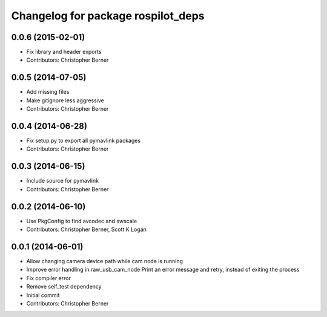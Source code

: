 ^^^^^^^^^^^^^^^^^^^^^^^^^^^^^^^^^^^
Changelog for package rospilot_deps
^^^^^^^^^^^^^^^^^^^^^^^^^^^^^^^^^^^

0.0.6 (2015-02-01)
------------------
* Fix library and header exports
* Contributors: Christopher Berner

0.0.5 (2014-07-05)
------------------
* Add missing files
* Make gitignore less aggressive
* Contributors: Christopher Berner

0.0.4 (2014-06-28)
------------------
* Fix setup.py to export all pymavlink packages
* Contributors: Christopher Berner

0.0.3 (2014-06-15)
------------------
* Include source for pymavlink
* Contributors: Christopher Berner

0.0.2 (2014-06-10)
------------------
* Use PkgConfig to find avcodec and swscale
* Contributors: Christopher Berner, Scott K Logan

0.0.1 (2014-06-01)
------------------
* Allow changing camera device path while cam node is running
* Improve error handling in raw_usb_cam_node
  Print an error message and retry, instead of exiting the process
* Fix compiler error
* Remove self_test dependency
* Initial commit
* Contributors: Christopher Berner
